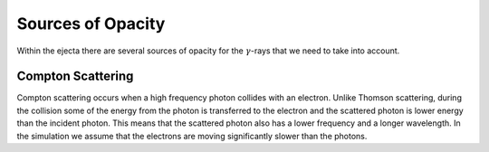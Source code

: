 ******************
Sources of Opacity
******************
Within the ejecta there are several sources of opacity for the :math:`\gamma`-rays that we need to take into account.

Compton Scattering
==================
Compton scattering occurs when a high frequency photon collides with an electron. Unlike Thomson scattering, during the collision some of the energy from the photon is transferred to the electron and the scattered photon is lower energy than the incident photon. 
This means that the scattered photon also has a lower frequency and a longer wavelength. In the simulation we assume that the electrons are moving significantly slower than the photons.
